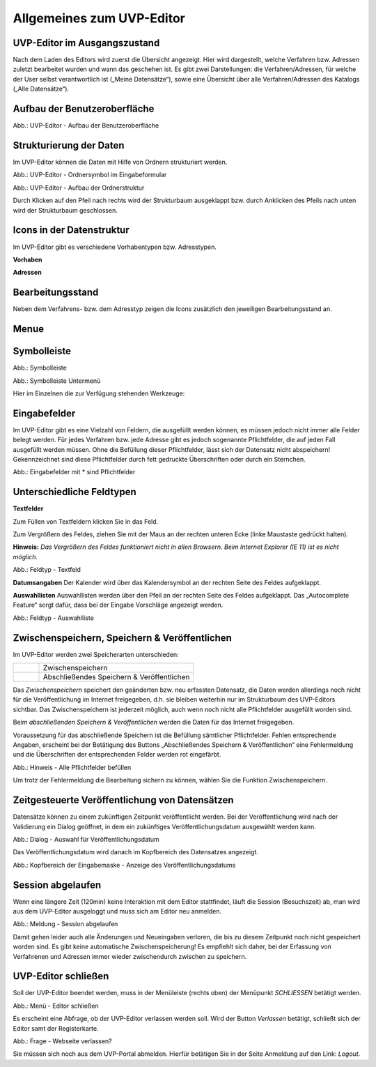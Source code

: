 Allgemeines zum UVP-Editor
==========================

UVP-Editor im Ausgangszustand
----------------------------
 
Nach dem Laden des Editors wird zuerst die Übersicht angezeigt. Hier wird dargestellt, welche Verfahren bzw. Adressen zuletzt bearbeitet wurden und wann das geschehen ist.
Es gibt zwei Darstellungen: die Verfahren/Adressen, für welche der User selbst verantwortlich ist („Meine Datensätze“), sowie eine Übersicht über alle Verfahren/Adressen des Katalogs („Alle Datensätze“). 

.. image:: ../img-ige-ng/allgemein/ige-ng_uebersicht.png
   :width: 500
   


Aufbau der Benutzeroberfläche
------------------------------

.. image:: ../img-ige-ng/editor/ige-ng_benutzeroberflaeche.png
   :width: 500
   
Abb.: UVP-Editor - Aufbau der Benutzeroberfläche


Strukturierung der Daten
------------------------

Im UVP-Editor können die Daten mit Hilfe von Ordnern strukturiert werden.

.. image:: ../img-ige-ng/editor/ige-ng_icon_ordner.png
   :width: 50

Abb.: UVP-Editor - Ordnersymbol im Eingabeformular

.. image:: ../img-ige-ng/editor/ige-ng_datenstruktur.png
   :width: 300
   
Abb.: UVP-Editor - Aufbau der Ordnerstruktur

Durch Klicken auf den Pfeil nach rechts wird der Strukturbaum ausgeklappt bzw. durch Anklicken des Pfeils nach unten wird der Strukturbaum geschlossen.
 


Icons in der Datenstruktur
--------------------------

Im UVP-Editor gibt es verschiedene Vorhabentypen bzw. Adresstypen. 

**Vorhaben**

.. image:: ../img-ige-ng/editor/ige-ng_icons-typen-vorhaben.png
   :width: 300


**Adressen**

.. image:: ../img-ige-ng/editor/ige-ng_icons-adressen.png
   :width: 300



Bearbeitungsstand
-----------------

Neben dem Verfahrens- bzw. dem Adresstyp zeigen die Icons zusätzlich den jeweiligen Bearbeitungsstand an.


.. csv-table::
    :widths: 50 70 500

    Symbol , Farbe , Beschreibung
    .. image:: ../img-ige-ng/editor/ige-ng_icon-gespeichert.png , orange , Das Vorhaben bzw. die Adresse wurde angelegt und gespeichert und befinden sich in Bearbeitung.
	.. image:: ../img-ige-ng/editor/ige-ng_icon-veroeffentlicht.png , schwarz , Das Vorhaben bzw. die Adresse ist veröffentlicht
    .. image:: ../img-ige-ng/editor/ige-ng_icon-in-bearbeitung.png , orange und schwarz ,  Es handelt sich um eine veröffentlichte Version des Vorhabens bzw der Adresse, der Datensatz wurde bearbeitet, aber noch nicht veröffentlicht.


Menue
-----

.. image:: ../img-ige-ng/editor/ige-ng_menue.png
   :width: 300


Symbolleiste
------------

.. image:: ../img-ige-ng/editor/ige-ng_toolbar.png
   :width: 300
   
Abb.: Symbolleiste


.. image:: ../img-ige-ng/editor/ige-ng_toolbar_submenue.png
   :width: 300

Abb.: Symbolleiste Untermenü


Hier im Einzelnen die zur Verfügung stehenden Werkzeuge: 

.. csv-table::
    :widths: 50 300

    Symbol , Bezeichnung
    .. image:: ../img-ige-ng/editor/ige-ng_toolbar_verfahren_neu_anlegen.png , Vorhaben / Adressen anlegen
    .. image:: ../img-ige-ng/editor/ige-ng_toolbar_ordner_neu_anlegen.png , Ordner anlegen
    .. image:: ../img-ige-ng/editor/ige-ng_toolbar_vorschau_und_kopieren-einfuegen.png , Kopieren, Ausschneiden, Einfügen
	.. image:: ../img-ige-ng/editor/ige-ng_toolbar_vorschau_und_loeschen.png , Löschen
	.. image:: ../img-ige-ng/editor/ige-ng_toolbar_vorschau_und_vor.png , vor
	.. image:: ../img-ige-ng/editor/ige-ng_toolbar_vorschau_und_zurueck.png , zurück



Eingabefelder
-------------

Im UVP-Editor gibt es eine Vielzahl von Feldern, die ausgefüllt werden können, es müssen jedoch nicht immer alle Felder belegt werden. Für jedes Verfahren bzw. jede Adresse gibt es jedoch sogenannte Pflichtfelder, die auf jeden Fall ausgefüllt werden müssen. Ohne die Befüllung dieser Pflichtfelder, lässt sich der Datensatz nicht abspeichern! Gekennzeichnet sind diese Pflichtfelder durch fett gedruckte Überschriften oder durch ein Sternchen. 

.. image:: ../img-ige-ng/editor/ige-ng_felder.png
   :width: 500

Abb.: Eingabefelder mit * sind Pflichtfelder



Unterschiedliche Feldtypen
--------------------------

**Textfelder**

Zum Füllen von Textfeldern klicken Sie in das Feld. 

Zum Vergrößern des Feldes, ziehen Sie mit der Maus an der rechten unteren Ecke (linke Maustaste gedrückt halten).

**Hinweis:** *Das Vergrößern des Feldes funktioniert nicht in allen Browsern. Beim Internet Explorer (IE 11) ist es nicht möglich.*

.. image:: ../img-ige-ng/editor/ige-ng_feldtyp_textfeld.png
   :width: 500

Abb.:  Feldtyp - Textfeld


**Datumsangaben**
Der Kalender wird über das Kalendersymbol an der rechten Seite des Feldes aufgeklappt.



**Auswahllisten**
Auswahllisten werden über den Pfeil an der rechten Seite des Feldes aufgeklappt. Das „Autocomplete Feature“ sorgt dafür, dass bei der Eingabe Vorschläge angezeigt werden.

.. image:: ../img/editor/ige/ige-uvp_feldtyp_auswahl.png
   :width: 500

Abb.: Feldtyp - Auswahlliste


Zwischenspeichern, Speichern & Veröffentlichen
----------------------------------------------

Im UVP-Editor werden zwei Speicherarten unterschieden: 

.. csv-table::
    :widths: 50 300

    .. image:: ../img/editor/toolbar/ige-uvp_toolbar_zwischenspeichern.png, Zwischenspeichern
    .. image:: ../img/editor/toolbar/ige-uvp_toolbar_abschließendes_speichern_und_veröffentlichen.png, Abschließendes Speichern & Veröffentlichen

Das *Zwischenspeichern* speichert den geänderten bzw. neu erfassten Datensatz, die Daten werden allerdings noch nicht für die Veröffentlichung im Internet freigegeben, d.h. sie bleiben weiterhin nur im Strukturbaum des UVP-Editors sichtbar. Das Zwischenspeichern ist jederzeit möglich, auch wenn noch nicht alle Pflichtfelder ausgefüllt worden sind. 

Beim *abschließenden Speichern & Veröffentlichen* werden die Daten für das Internet freigegeben. 

Voraussetzung für das abschließende Speichern ist die Befüllung sämtlicher Pflichtfelder. Fehlen entsprechende Angaben, erscheint bei der Betätigung des Buttons „Abschließendes Speichern & Veröffentlichen“ eine Fehlermeldung und die Überschriften der entsprechenden Felder werden rot eingefärbt. 

.. image:: ../img/editor/meldungen/ige-uvp_abschließendes-speichern.png
   :width: 200

Abb.: Hinweis - Alle Pflichtfelder befüllen

Um trotz der Fehlermeldung die Bearbeitung sichern zu können, wählen Sie die Funktion Zwischenspeichern. 


Zeitgesteuerte Veröffentlichung von Datensätzen
-----------------------------------------------

Datensätze können zu einem zukünftigen Zeitpunkt veröffentlicht werden. Bei der Veröffentlichung wird nach der Validierung ein Dialog geöffnet, in dem ein zukünftiges Veröffentlichungsdatum ausgewählt werden kann.

.. image:: ../img/editor/verfahren/ige-uvp_zeitgesteuerte-veröffentlichung_dialog.png
   :width: 200

Abb.: Dialog - Auswahl für Veröffentlichungsdatum

Das Veröffentlichungsdatum wird danach im Kopfbereich des Datensatzes angezeigt.

.. image:: ../img/editor/verfahren/ige-uvp_zeitgesteuerte-veröffentlichung_kopf.png
   :width: 500

Abb.: Kopfbereich der Eingabemaske - Anzeige des Veröffentlichungsdatums


Session abgelaufen
------------------

Wenn eine längere Zeit (120min) keine Interaktion mit dem Editor stattfindet, läuft die Session (Besuchszeit) ab, man wird aus dem UVP-Editor ausgeloggt und muss sich am Editor neu anmelden. 

.. image:: ../img/editor/meldungen/ige-uvp_session-abgelaufen.png
   :width: 200

Abb.: Meldung - Session abgelaufen

Damit gehen leider auch alle Änderungen und Neueingaben verloren, die bis zu diesem Zeitpunkt noch nicht gespeichert worden sind. Es gibt keine automatische Zwischenspeicherung! Es empfiehlt sich daher, bei der Erfassung von Verfahrenen und Adressen immer wieder zwischendurch zwischen zu speichern.


UVP-Editor schließen
--------------------

Soll der UVP-Editor beendet werden, muss in der Menüleiste (rechts oben) der Menüpunkt *SCHLIESSEN* betätigt werden.

.. image:: ../img/editor/menü/ige-uvp_abmelden.png
   :width: 150

Abb.: Menü - Editor schließen
 
Es erscheint eine Abfrage, ob der UVP-Editor verlassen werden soll. Wird der Button *Verlassen* betätigt, schließt sich der Editor samt der Registerkarte. 

.. image:: ../img/editor/meldungen/ige-uvp_webseite-verlassen.png
   :width: 200

Abb.: Frage - Webseite verlassen?
 
Sie müssen sich noch aus dem UVP-Portal abmelden. Hierfür betätigen Sie in der Seite Anmeldung auf den Link: *Logout*.
